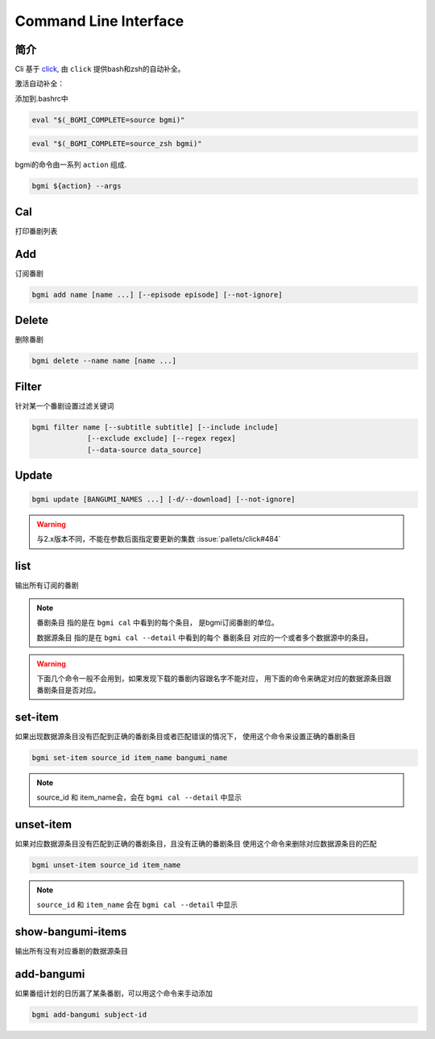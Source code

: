 Command Line Interface
======================

简介
----

Cli 基于 `click <https://click.palletsprojects.com/en/7.x/>`_, 由 ``click`` 提供bash和zsh的自动补全。

激活自动补全：

添加到.bashrc中

.. code-block:: bash

    eval "$(_BGMI_COMPLETE=source bgmi)"

.. code-block:: zsh

    eval "$(_BGMI_COMPLETE=source_zsh bgmi)"


bgmi的命令由一系列 ``action`` 组成.

.. code-block:: bash

    bgmi ${action} --args

Cal
---

打印番剧列表

.. program:: cal

.. option:: --today

    只输入本日番剧

.. option:: -f, --force-update

    强制更新

.. option:: --download-cover

    下载所有的封面

.. option:: --no-save

    在强制更新番剧的时候不保存的数据库中.

.. option:: --detail

    显示番剧详情。会输出番剧对应数据源条目

Add
---

订阅番剧


.. code-block:: bash

    bgmi add name [name ...] [--episode episode] [--not-ignore]

.. program:: add

.. option:: name

    需要添加的番剧列表, 可以同时添加多个.

.. option:: --episode episode

    添加的同时会标记集数, 如果没有此选项, 会自动标记为最近的一集.

.. option:: --not-ignore

    不忽略超过三个月的旧种子.

Delete
------

删除番剧


.. code-block:: bash

    bgmi delete --name name [name ...]

.. program:: delete

.. option:: --name name [name ...]

    要删除的番剧名

.. option:: --clear-all

    删除所有订阅的番剧. ``--name`` 将会被忽略.
    需要确认.

.. option:: --batch

    如果使用 :option:`bgmi delete --clear-all <delete --clear-all>` 不需要再确认



Filter
------

针对某一个番剧设置过滤关键词

.. code-block:: bash

    bgmi filter name [--subtitle subtitle] [--include include]
                 [--exclude exclude] [--regex regex]
                 [--data-source data_source]



.. program:: filter

.. option:: name

    要修改设置的番剧名


.. option:: --subtitle subtitle

    订阅的字幕组, 如果要订阅多个字幕组, 以 ``,`` 分割

.. option:: --include include

    只下载包含这些关键词的番剧, 多个关键词以 ``,`` 分割

.. option:: --exclude exclude

    排除的关键词, 多个关键词以 ``,`` 分割

.. option:: --regex regex

    正则匹配关键词, 会作用在整个标题上,比如 ``.*720p.*`` 跟 ``--include 720p`` 效果相同

.. option:: --data-source data_source

    从哪些数据源下载, 为空的话会从所有的数据源下载


Update
-------

.. code-block:: bash

    bgmi update [BANGUMI_NAMES ...] [-d/--download] [--not-ignore]

.. program:: update

.. option:: BANGUMI_NAMES

    要更新的番剧名，留空则更新全部订阅番剧

.. option:: -d --download

    是否同时下载番剧


.. warning::

    与2.x版本不同，不能在参数后面指定要更新的集数 :issue:`pallets/click#484`

.. option:: --not-ignore

    是否忽略三个月之前发布的旧种子


list
----

输出所有订阅的番剧

.. note::

    ``番剧条目`` 指的是在 ``bgmi cal`` 中看到的每个条目，
    是bgmi订阅番剧的单位。

    ``数据源条目`` 指的是在 ``bgmi cal --detail`` 中看到的每个
    ``番剧条目`` 对应的一个或者多个数据源中的条目。


.. warning::

    下面几个命令一般不会用到，如果发现下载的番剧内容跟名字不能对应，
    用下面的命令来确定对应的数据源条目跟番剧条目是否对应。

set-item
--------

如果出现数据源条目没有匹配到正确的番剧条目或者匹配错误的情况下，
使用这个命令来设置正确的番剧条目

.. code-block:: bash

    bgmi set-item source_id item_name bangumi_name

.. program:: set-item

.. option:: source_id


.. option:: item_name


.. note::

    source_id 和 item_name会，会在 ``bgmi cal --detail`` 中显示

.. option:: bangumi_name

    番剧名


unset-item
--------

如果对应数据源条目没有匹配到正确的番剧条目，且没有正确的番剧条目
使用这个命令来删除对应数据源条目的匹配

.. code-block:: bash

    bgmi unset-item source_id item_name

.. program:: set-item

.. option:: source_id

.. option:: item_name

.. note::

    ``source_id`` 和 ``item_name`` 会在 ``bgmi cal --detail`` 中显示


show-bangumi-items
--------

输出所有没有对应番剧的数据源条目

add-bangumi
-----------

如果番组计划的日历漏了某条番剧，可以用这个命令来手动添加


.. code-block:: bash

    bgmi add-bangumi subject-id

.. program:: set-item

.. option:: subject_id

    对应番剧在bgm.tv的条目id

    比如为了添加 `JOJO的奇妙冒险 黄金之风 /subject/235128 <https://bgm.tv/subject/235128>`_

    应该调用 ``bgmi add-bangumi 235128``

